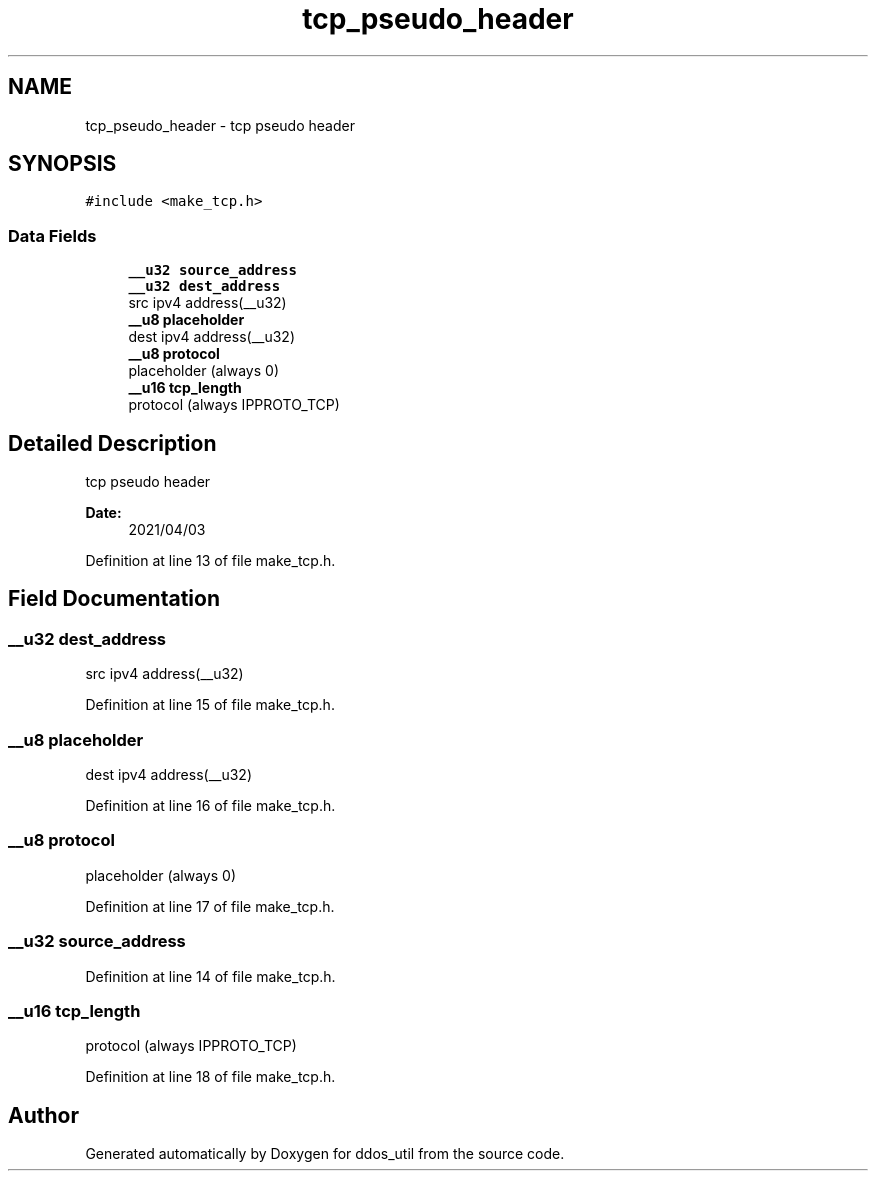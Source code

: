 .TH "tcp_pseudo_header" 3 "Thu Apr 15 2021" "Version v1.0" "ddos_util" \" -*- nroff -*-
.ad l
.nh
.SH NAME
tcp_pseudo_header \- tcp pseudo header  

.SH SYNOPSIS
.br
.PP
.PP
\fC#include <make_tcp\&.h>\fP
.SS "Data Fields"

.in +1c
.ti -1c
.RI "\fB__u32\fP \fBsource_address\fP"
.br
.ti -1c
.RI "\fB__u32\fP \fBdest_address\fP"
.br
.RI "src ipv4 address(__u32) "
.ti -1c
.RI "\fB__u8\fP \fBplaceholder\fP"
.br
.RI "dest ipv4 address(__u32) "
.ti -1c
.RI "\fB__u8\fP \fBprotocol\fP"
.br
.RI "placeholder (always 0) "
.ti -1c
.RI "\fB__u16\fP \fBtcp_length\fP"
.br
.RI "protocol (always IPPROTO_TCP) "
.in -1c
.SH "Detailed Description"
.PP 
tcp pseudo header 


.PP
\fBDate:\fP
.RS 4
2021/04/03 
.RE
.PP

.PP
Definition at line 13 of file make_tcp\&.h\&.
.SH "Field Documentation"
.PP 
.SS "\fB__u32\fP dest_address"

.PP
src ipv4 address(__u32) 
.PP
Definition at line 15 of file make_tcp\&.h\&.
.SS "\fB__u8\fP placeholder"

.PP
dest ipv4 address(__u32) 
.PP
Definition at line 16 of file make_tcp\&.h\&.
.SS "\fB__u8\fP protocol"

.PP
placeholder (always 0) 
.PP
Definition at line 17 of file make_tcp\&.h\&.
.SS "\fB__u32\fP source_address"

.PP
Definition at line 14 of file make_tcp\&.h\&.
.SS "\fB__u16\fP tcp_length"

.PP
protocol (always IPPROTO_TCP) 
.PP
Definition at line 18 of file make_tcp\&.h\&.

.SH "Author"
.PP 
Generated automatically by Doxygen for ddos_util from the source code\&.
